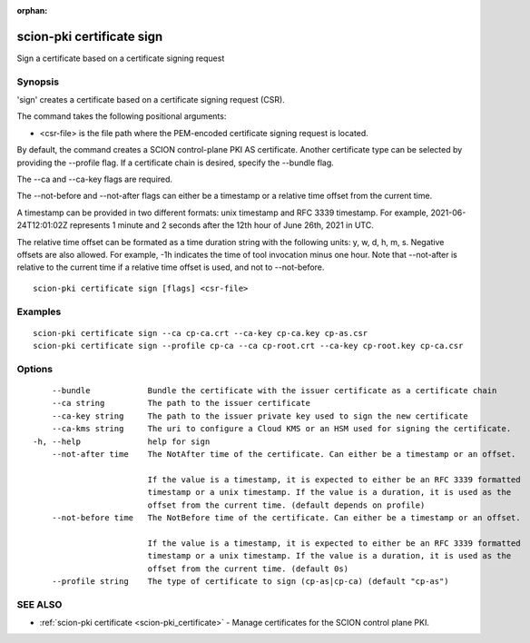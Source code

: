 :orphan:

.. _scion-pki_certificate_sign:

scion-pki certificate sign
--------------------------

Sign a certificate based on a certificate signing request

Synopsis
~~~~~~~~


'sign' creates a certificate based on a certificate signing request (CSR).

The command takes the following positional arguments:

- <csr-file> is the file path where the PEM-encoded certificate signing request is located.

By default, the command creates a SCION control-plane PKI AS certificate. Another
certificate type can be selected by providing the \--profile flag. If a certificate
chain is desired, specify the \--bundle flag.

The \--ca and \--ca-key flags are required.

The \--not-before and \--not-after flags can either be a timestamp or a relative
time offset from the current time.

A timestamp can be provided in two different formats: unix timestamp and
RFC 3339 timestamp. For example, 2021-06-24T12:01:02Z represents 1 minute and 2
seconds after the 12th hour of June 26th, 2021 in UTC.

The relative time offset can be formated as a time duration string with the
following units: y, w, d, h, m, s. Negative offsets are also allowed. For
example, -1h indicates the time of tool invocation minus one hour. Note that
\--not-after is relative to the current time if a relative time offset is used,
and not to \--not-before.


::

  scion-pki certificate sign [flags] <csr-file>

Examples
~~~~~~~~

::

    scion-pki certificate sign --ca cp-ca.crt --ca-key cp-ca.key cp-as.csr
    scion-pki certificate sign --profile cp-ca --ca cp-root.crt --ca-key cp-root.key cp-ca.csr 

Options
~~~~~~~

::

      --bundle            Bundle the certificate with the issuer certificate as a certificate chain
      --ca string         The path to the issuer certificate
      --ca-key string     The path to the issuer private key used to sign the new certificate
      --ca-kms string     The uri to configure a Cloud KMS or an HSM used for signing the certificate.
  -h, --help              help for sign
      --not-after time    The NotAfter time of the certificate. Can either be a timestamp or an offset.
                          
                          If the value is a timestamp, it is expected to either be an RFC 3339 formatted
                          timestamp or a unix timestamp. If the value is a duration, it is used as the
                          offset from the current time. (default depends on profile)
      --not-before time   The NotBefore time of the certificate. Can either be a timestamp or an offset.
                          
                          If the value is a timestamp, it is expected to either be an RFC 3339 formatted
                          timestamp or a unix timestamp. If the value is a duration, it is used as the
                          offset from the current time. (default 0s)
      --profile string    The type of certificate to sign (cp-as|cp-ca) (default "cp-as")

SEE ALSO
~~~~~~~~

* :ref:`scion-pki certificate <scion-pki_certificate>` 	 - Manage certificates for the SCION control plane PKI.

